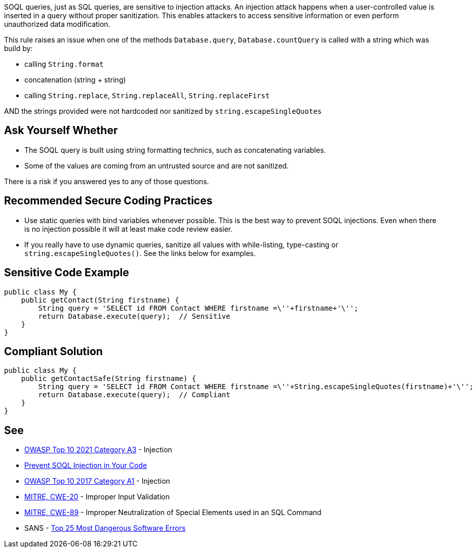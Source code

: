 SOQL queries, just as SQL queries, are sensitive to injection attacks. An injection attack happens when a user-controlled value is inserted in a query without proper sanitization. This enables attackers to access sensitive information or even perform unauthorized data modification.


This rule raises an issue when one of the methods ``++Database.query++``, ``++Database.countQuery++`` is called with a string which was build by:

* calling ``++String.format++``
* concatenation (string + string)
* calling ``++String.replace++``, ``++String.replaceAll++``, ``++String.replaceFirst++``

AND the strings provided were not hardcoded nor sanitized by ``++string.escapeSingleQuotes++``


== Ask Yourself Whether

* The SOQL query is built using string formatting technics, such as concatenating variables.
* Some of the values are coming from an untrusted source and are not sanitized.

There is a risk if you answered yes to any of those questions.


== Recommended Secure Coding Practices

* Use static queries with bind variables whenever possible. This is the best way to prevent SOQL injections. Even when there is no injection possible it will at least make code review easier.
* If you really have to use dynamic queries, sanitize all values with while-listing, type-casting or ``++string.escapeSingleQuotes()++``. See the links below for examples.


== Sensitive Code Example

----
public class My {
    public getContact(String firstname) {
        String query = 'SELECT id FROM Contact WHERE firstname =\''+firstname+'\'';
        return Database.execute(query);  // Sensitive
    }
}
----


== Compliant Solution

[source,apex]
----
public class My {
    public getContactSafe(String firstname) {
        String query = 'SELECT id FROM Contact WHERE firstname =\''+String.escapeSingleQuotes(firstname)+'\'';
        return Database.execute(query);  // Compliant
    }
}
----


== See

* https://owasp.org/Top10/A03_2021-Injection/[OWASP Top 10 2021 Category A3] - Injection
* https://trailhead.salesforce.com/en/content/learn/modules/secure-serverside-development/mitigate-soql-injection[Prevent SOQL Injection in Your Code]
* https://owasp.org/www-project-top-ten/2017/A1_2017-Injection[OWASP Top 10 2017 Category A1] - Injection
* https://cwe.mitre.org/data/definitions/20[MITRE, CWE-20] - Improper Input Validation
* https://cwe.mitre.org/data/definitions/89[MITRE, CWE-89] - Improper Neutralization of Special Elements used in an SQL Command
* SANS - https://www.sans.org/top25-software-errors[Top 25 Most Dangerous Software Errors]

ifdef::env-github,rspecator-view[]

'''
== Implementation Specification
(visible only on this page)

=== Message

Make sure that formatting this SOQL query is safe here.


endif::env-github,rspecator-view[]
